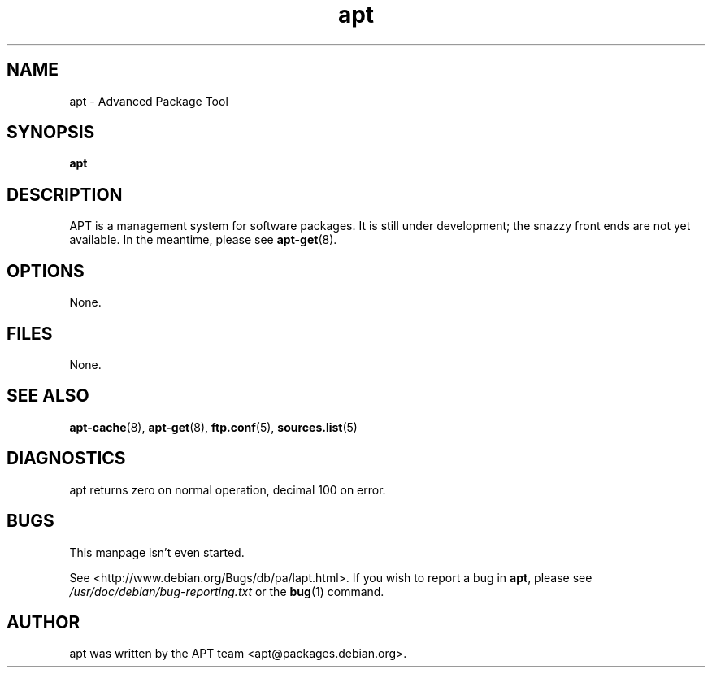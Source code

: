 .\" This manpage is copyright (C) 1998 Branden Robinson <branden@debian.org>.
.\" 
.\" This is free software; you may redistribute it and/or modify
.\" it under the terms of the GNU General Public License as
.\" published by the Free Software Foundation; either version 2,
.\" or (at your option) any later version.
.\"
.\" This is distributed in the hope that it will be useful, but
.\" WITHOUT ANY WARRANTY; without even the implied warranty of
.\" MERCHANTABILITY or FITNESS FOR A PARTICULAR PURPOSE.  See the
.\" GNU General Public License for more details.
.\"
.\" You should have received a copy of the GNU General Public
.\" License along with APT; if not, write to the Free Software
.\" Foundation, Inc., 59 Temple Place, Suite 330, Boston, MA 
.\" 02111-1307 USA
.TH apt 8 "16 June 1998" "Debian GNU/Linux"
.SH NAME
apt \- Advanced Package Tool
.SH SYNOPSIS
.B apt
.SH DESCRIPTION
APT is a management system for software packages.  It is still
under development; the snazzy front ends are not yet available.  In the
meantime, please see
.BR apt-get (8).
.SH OPTIONS
None.
.SH FILES
None.
.SH SEE ALSO
.BR apt-cache (8),
.BR apt-get (8),
.BR ftp.conf (5),
.BR sources.list (5)
.SH DIAGNOSTICS
apt returns zero on normal operation, decimal 100 on error.
.SH BUGS
This manpage isn't even started.
.PP
See <http://www.debian.org/Bugs/db/pa/lapt.html>.  If you wish to report a
bug in
.BR apt ,
please see
.I /usr/doc/debian/bug-reporting.txt
or the
.BR bug (1)
command.
.SH AUTHOR
apt was written by the APT team <apt@packages.debian.org>.
